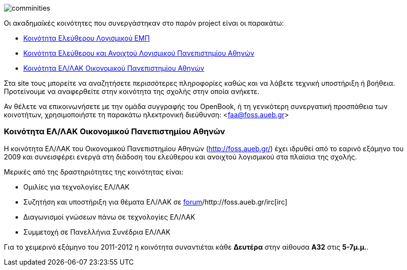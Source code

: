 image::images/Intro-communities-tux_student.png["comminities",align="right"]
Οι ακαδημαϊκές κοινότητες που συνεργάστηκαν στο παρόν project είναι οι παρακάτω:

 * http://foss.ntua.gr/[Κοινότητα Ελεύθερου Λογισμικού ΕΜΠ]
 * https://foss.uoa.gr/[Κοινότητα Ελεύθερου και Ανοιχτού Λογισμικού Πανεπιστημίου Αθηνών]
 * http://foss.aueb.gr/[Κοινότητα ΕΛ/ΛΑΚ Οικονομικού Πανεπιστημίου Αθηνών]

Στα site τους μπορείτε να αναζητήσετε περισσότερες πληροφορίες καθώς και να
λάβετε τεχνική υποστήριξη ή βοήθεια. Προτείνουμε να αναφερθείτε στην κοινότητα
της σχολής στην οποία ανήκετε.

Αν θέλετε να επικοινωνήσετε με την ομάδα συγγραφής του OpenBook, ή τη γενικότερη
συνεργατική προσπάθεια των κοινοτήτων, χρησιμοποιήστε τη παρακάτω ηλεκτρονική
διεύθυνση: <faa@foss.aueb.gr>

Κοινότητα ΕΛ/ΛΑΚ Οικονομικού Πανεπιστημίου Αθηνών
~~~~~~~~~~~~~~~~~~~~~~~~~~~~~~~~~~~~~~~~~~~~~~~~~

Η κοινότητα ΕΛ/ΛΑΚ του Οικονομικού Πανεπιστημίου Αθηνών (http://foss.aueb.gr/)
έχει ιδρυθεί από το εαρινό εξάμηνο του 2009 και συνεισφέρει ενεργά στη διάδοση
του ελεύθερου και ανοιχτού λογισμικού στα πλαίσια της σχολής.

Μερικές από της δραστηριότητες της κοινότητας είναι:

 * Ομιλίες για τεχνολογίες ΕΛ/ΛΑΚ
 * Συζητήση και υποστήριξη για θέματα ΕΛ/ΛΑΚ σε http://foss.aueb.gr/[forum]/http://foss.aueb.gr/irc[irc]
 * Διαγωνισμοί γνώσεων πάνω σε τεχνολογίες ΕΛ/ΛΑΚ
 * Συμμετοχή σε Πανελλήνια Συνέδρια ΕΛ/ΛΑΚ
 
Για το χειμερινό εξάμηνο του 2011-2012 η κοινότητα συναντιέται κάθε *Δευτέρα*
στην αίθουσα *Α32* στις *5-7μ.μ.*.

